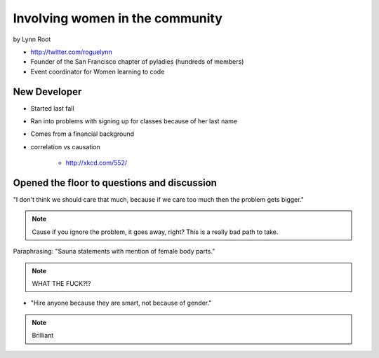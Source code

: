 ================================
Involving women in the community
================================

by Lynn Root

* http://twitter.com/roguelynn
* Founder of the San Francisco chapter of pyladies (hundreds of members)
* Event coordinator for Women learning to code

New Developer
==============

* Started last fall
* Ran into problems with signing up for classes because of her last name
* Comes from a financial background
* correlation vs causation

    * http://xkcd.com/552/

Opened the floor to questions and discussion
============================================================

"I don't think we should care that much, because if we care too much then the problem gets bigger."

.. note:: Cause if you ignore the problem, it goes away, right? This is a really bad path to take.

Paraphrasing: "Sauna statements with mention of female body parts."

.. note:: WHAT THE FUCK?!?

* "Hire anyone because they are smart, not because of gender."

.. note:: Brilliant